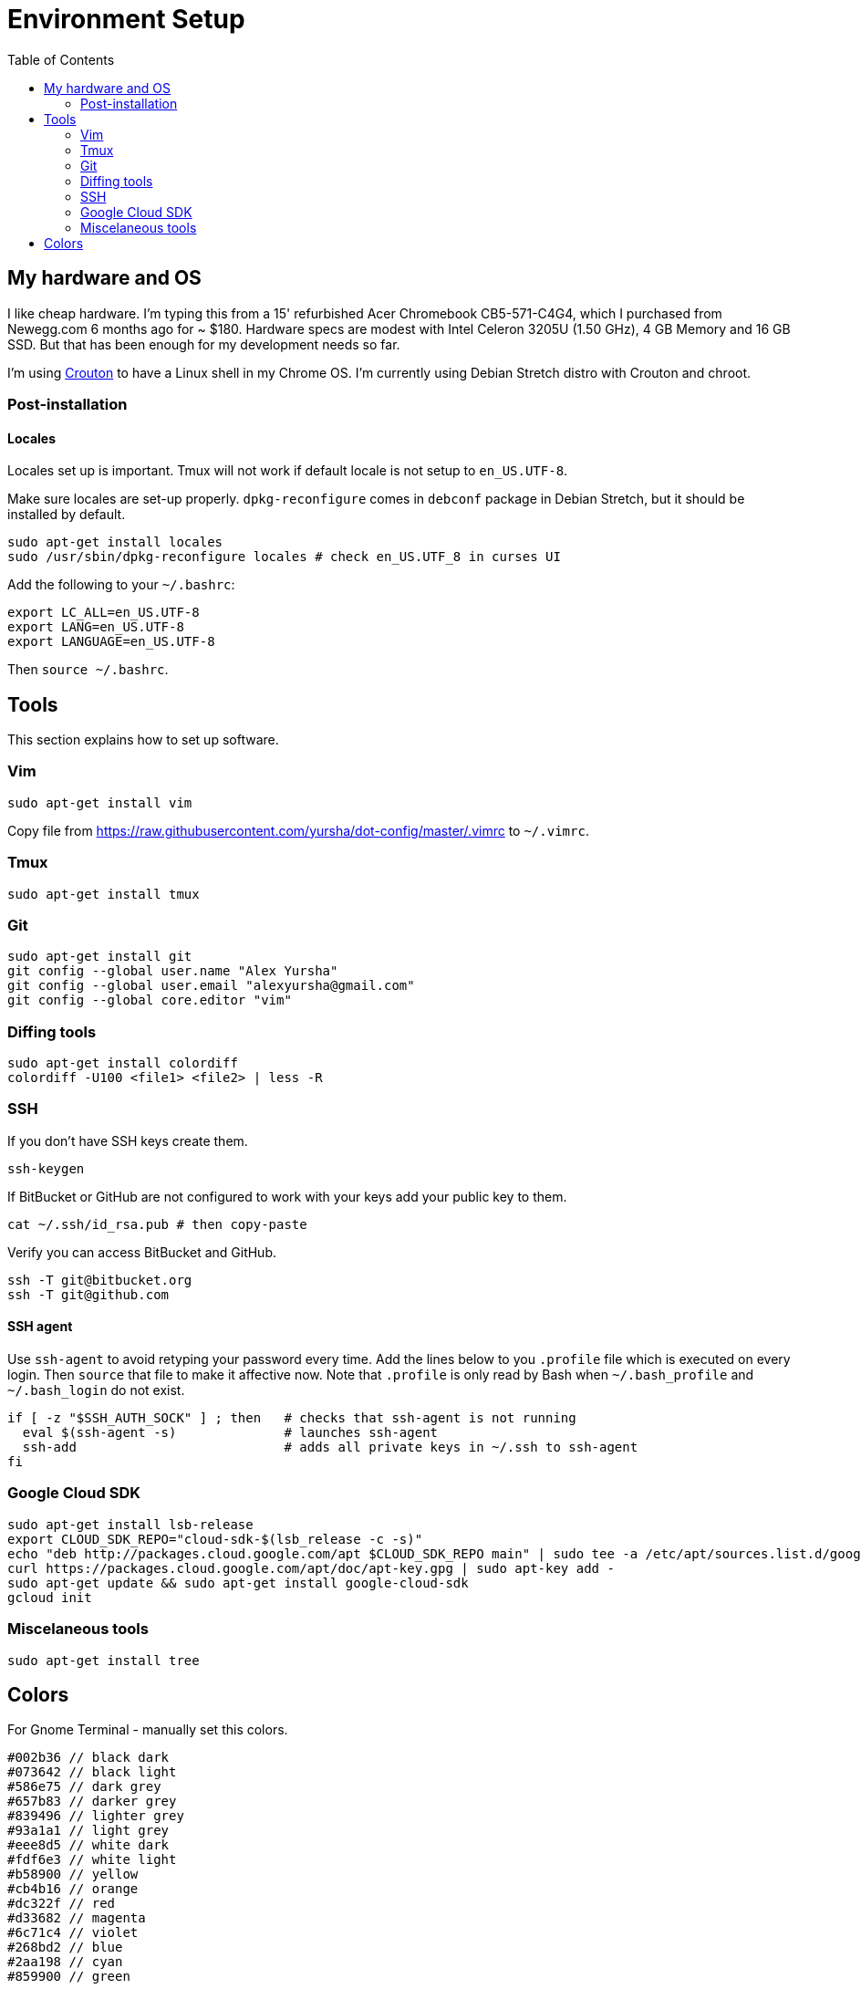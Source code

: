 = Environment Setup
:toc:
:toc-placement!:

toc::[]

[[my-hardware-and-os]]
My hardware and OS
------------------

I like cheap hardware. I'm typing this from a 15' refurbished Acer
Chromebook CB5-571-C4G4, which I purchased from Newegg.com 6 months ago
for ~ $180. Hardware specs are modest with Intel Celeron 3205U (1.50
GHz), 4 GB Memory and 16 GB SSD. But that has been enough for my
development needs so far.

I'm using https://github.com/dnschneid/crouton[Crouton] to have a Linux
shell in my Chrome OS. I'm currently using Debian Stretch distro with
Crouton and chroot.

[[post-installation]]
Post-installation
~~~~~~~~~~~~~~~~~

[[locales]]
Locales
^^^^^^^

Locales set up is important. Tmux will not work if default locale is not
setup to `en_US.UTF-8`.

Make sure locales are set-up properly. `dpkg-reconfigure` comes in
`debconf` package in Debian Stretch, but it should be installed by
default.

....
sudo apt-get install locales
sudo /usr/sbin/dpkg-reconfigure locales # check en_US.UTF_8 in curses UI
....

Add the following to your `~/.bashrc`:

....
export LC_ALL=en_US.UTF-8
export LANG=en_US.UTF-8
export LANGUAGE=en_US.UTF-8  
....

Then `source ~/.bashrc`.

[[tools]]
Tools
-----

This section explains how to set up software.

[[vim]]
Vim
~~~

....
sudo apt-get install vim
....

Copy file from
https://raw.githubusercontent.com/yursha/dot-config/master/.vimrc to
`~/.vimrc`.

[[tmux]]
Tmux
~~~~

....
sudo apt-get install tmux
....

[[git]]
Git
~~~

....
sudo apt-get install git
git config --global user.name "Alex Yursha"
git config --global user.email "alexyursha@gmail.com"
git config --global core.editor "vim"
....

[[diffing-tools]]
Diffing tools
~~~~~~~~~~~~~

....
sudo apt-get install colordiff
colordiff -U100 <file1> <file2> | less -R
....

[[ssh]]
SSH
~~~

If you don't have SSH keys create them.

....
ssh-keygen
....

If BitBucket or GitHub are not configured to work with your keys add
your public key to them.

....
cat ~/.ssh/id_rsa.pub # then copy-paste
....

Verify you can access BitBucket and GitHub.

....
ssh -T git@bitbucket.org
ssh -T git@github.com
....

[[ssh-agent]]
SSH agent
^^^^^^^^^

Use `ssh-agent` to avoid retyping your password every time. 
Add the lines below to you `.profile` file which is executed on every login.
Then `source` that file to make it affective now.
Note that `.profile` is only read by Bash when `~/.bash_profile` and `~/.bash_login` do not exist.

[source,bash]
....
if [ -z "$SSH_AUTH_SOCK" ] ; then   # checks that ssh-agent is not running
  eval $(ssh-agent -s)              # launches ssh-agent
  ssh-add                           # adds all private keys in ~/.ssh to ssh-agent
fi
....

[[google-cloud-sdk]]
Google Cloud SDK
~~~~~~~~~~~~~~~~

....
sudo apt-get install lsb-release
export CLOUD_SDK_REPO="cloud-sdk-$(lsb_release -c -s)"
echo "deb http://packages.cloud.google.com/apt $CLOUD_SDK_REPO main" | sudo tee -a /etc/apt/sources.list.d/google-cloud-sdk.list
curl https://packages.cloud.google.com/apt/doc/apt-key.gpg | sudo apt-key add -
sudo apt-get update && sudo apt-get install google-cloud-sdk
gcloud init
....

[[misc-tools]]
Miscelaneous tools
~~~~~~~~~~~~~~~~~~

....
sudo apt-get install tree
....

[[colors]]
Colors
------

For Gnome Terminal - manually set this colors.

....
#002b36 // black dark
#073642 // black light
#586e75 // dark grey
#657b83 // darker grey
#839496 // lighter grey
#93a1a1 // light grey
#eee8d5 // white dark
#fdf6e3 // white light
#b58900 // yellow
#cb4b16 // orange
#dc322f // red
#d33682 // magenta
#6c71c4 // violet
#268bd2 // blue
#2aa198 // cyan
#859900 // green

background = white light
foreground // black light
fadeColor // white light
cursorColor // dark grey
pointerColorBackground // light grey
pointerColorForeground // dark grey

// Dark colors
color0 = black dark
color1 = red
color2 = green
color3 = yellow
color4 = blue
color5 = magenta
color6 = cyan
color7 = white dark

// Light colors
color8 = black light
color9 = orange
color10 = dark grey
color11 = darker grey
color12 = lighter grey
color13 = violet
color14 = light grey
color15 = white light
....

Below is copy-paste config for Chrome Secure Shell app (`color-pallette-overrides` property):

....
{
  "0": "#002b36",
  "1": "#dc322f",
  "2": "#859900",
  "3": "#b58900",
  "4": "#268bd2",
  "5": "#d33682",
  "6": "#2aa198",
  "7": "#eee8d5",
  "8": "#073642",
  "9": "#cb4b16",
  "10": "#586e75",
  "11": "#657b83",
  "12": "#839496",
  "13": "#6c71c4",
  "14": "#93a1a1",
  "15": "#fdf6e3"
}
....
